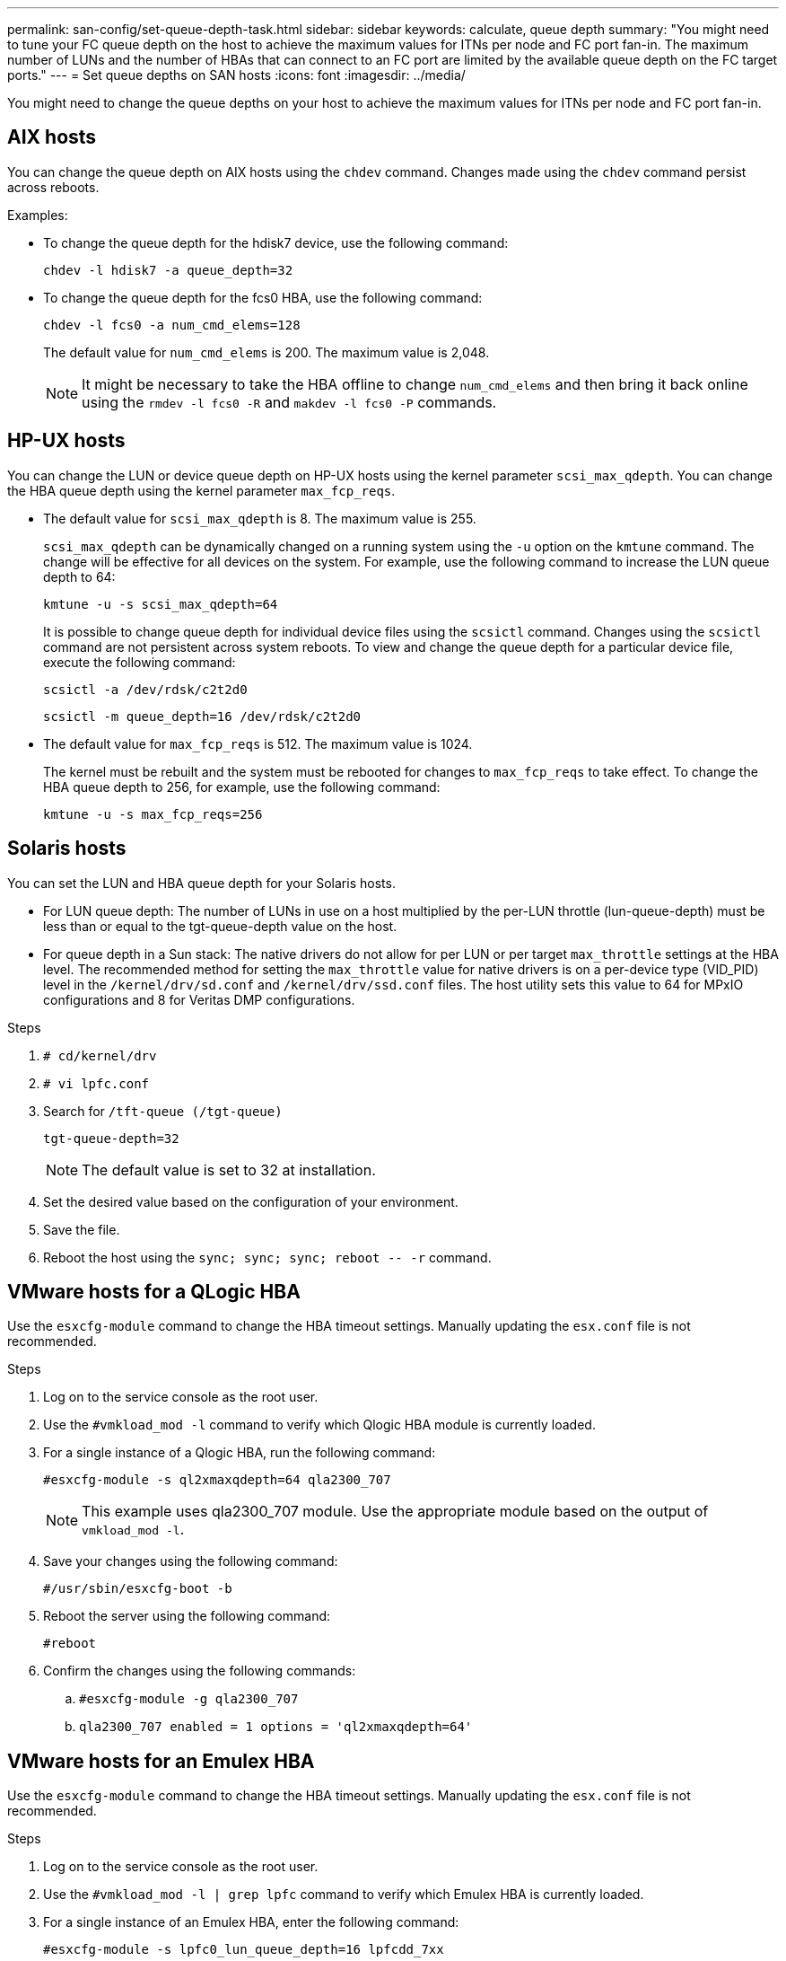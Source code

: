 ---
permalink: san-config/set-queue-depth-task.html
sidebar: sidebar
keywords: calculate, queue depth
summary: "You might need to tune your FC queue depth on the host to achieve the maximum values for ITNs per node and FC port fan-in. The maximum number of LUNs and the number of HBAs that can connect to an FC port are limited by the available queue depth on the FC target ports."
---
= Set queue depths on SAN hosts
:icons: font
:imagesdir: ../media/


[.lead]
You might need to change the queue depths on your host to achieve the maximum values for ITNs per node and FC port fan-in.

== AIX hosts

You can change the queue depth on AIX hosts using the `chdev` command. Changes made using the `chdev` command persist across reboots.

Examples:

* To change the queue depth for the hdisk7 device, use the following command:
+
`chdev -l hdisk7 -a queue_depth=32`

* To change the queue depth for the fcs0 HBA, use the following command:
+
`chdev -l fcs0 -a num_cmd_elems=128`
+
The default value for `num_cmd_elems` is 200. The maximum value is 2,048.
+
[NOTE]
====
It might be necessary to take the HBA offline to change `num_cmd_elems` and then bring it back online using the `rmdev -l fcs0 -R` and `makdev -l fcs0 -P` commands.
====

== HP-UX hosts

You can change the LUN or device queue depth on HP-UX hosts using the kernel parameter `scsi_max_qdepth`. You can change the HBA queue depth using the kernel parameter `max_fcp_reqs`.

* The default value for `scsi_max_qdepth` is 8. The maximum value is 255.
+
`scsi_max_qdepth` can be dynamically changed on a running system using the `-u` option on the `kmtune` command. The change will be effective for all devices on the system. For example, use the following command to increase the LUN queue depth to 64:
+
`kmtune -u -s scsi_max_qdepth=64`
+
It is possible to change queue depth for individual device files using the `scsictl` command. Changes using the `scsictl` command are not persistent across system reboots. To view and change the queue depth for a particular device file, execute the following command:
+
`scsictl -a /dev/rdsk/c2t2d0`
+
`scsictl -m queue_depth=16 /dev/rdsk/c2t2d0`

* The default value for `max_fcp_reqs` is 512. The maximum value is 1024.
+
The kernel must be rebuilt and the system must be rebooted for changes to `max_fcp_reqs` to take effect. To change the HBA queue depth to 256, for example, use the following command:
+
`kmtune -u -s max_fcp_reqs=256`

== Solaris hosts

You can set the LUN and HBA queue depth for your Solaris hosts.

* For LUN queue depth: The number of LUNs in use on a host multiplied by the per-LUN throttle (lun-queue-depth) must be less than or equal to the tgt-queue-depth value on the host.
* For queue depth in a Sun stack: The native drivers do not allow for per LUN or per target `max_throttle` settings at the HBA level. The recommended method for setting the `max_throttle` value for native drivers is on a per-device type (VID_PID) level in the `/kernel/drv/sd.conf` and `/kernel/drv/ssd.conf` files. The host utility sets this value to 64 for MPxIO configurations and 8 for Veritas DMP configurations.

.Steps

. `# cd/kernel/drv`
. `# vi lpfc.conf`
. Search for `/tft-queue (/tgt-queue)`
+
`tgt-queue-depth=32`
+
[NOTE]
====
The default value is set to 32 at installation.
====
. Set the desired value based on the configuration of your environment.
. Save the file.
. Reboot the host using the `+sync; sync; sync; reboot -- -r+` command.

== VMware hosts for a QLogic HBA

Use the `esxcfg-module` command to change the HBA timeout settings. Manually updating the `esx.conf` file is not recommended.

.Steps

. Log on to the service console as the root user.
. Use the `#vmkload_mod -l` command to verify which Qlogic HBA module is currently loaded.
. For a single instance of a Qlogic HBA, run the following command:
+
`#esxcfg-module -s ql2xmaxqdepth=64 qla2300_707`
+
[NOTE]
====
This example uses qla2300_707 module. Use the appropriate module based on the output of `vmkload_mod -l`.
====

. Save your changes using the following command:
+
`#/usr/sbin/esxcfg-boot -b`
. Reboot the server using the following command:
+
`#reboot`
. Confirm the changes using the following commands:
 .. `#esxcfg-module -g qla2300_707`
 .. `qla2300_707 enabled = 1 options = 'ql2xmaxqdepth=64'`

== VMware hosts for an Emulex HBA

Use the `esxcfg-module` command to change the HBA timeout settings. Manually updating the `esx.conf` file is not recommended.

.Steps

. Log on to the service console as the root user.
. Use the `#vmkload_mod -l | grep lpfc` command to verify which Emulex HBA is currently loaded.
. For a single instance of an Emulex HBA, enter the following command:
+
`#esxcfg-module -s lpfc0_lun_queue_depth=16 lpfcdd_7xx`
+
[NOTE]
====
Depending on the model of the HBA, the module can be either lpfcdd_7xx or lpfcdd_732. The above command uses the lpfcdd_7xx module. You should use the appropriate module based on the outcome of `vmkload_mod -l`.
====
+
Running this command will set the LUN queue depth to 16 for the HBA represented by lpfc0.

. For multiple instances of an Emulex HBA, run the following command:
+
`a esxcfg-module -s "lpfc0_lun_queue_depth=16 lpfc1_lun_queue_depth=16" lpfcdd_7xx`
+
The LUN queue depth for lpfc0 and the LUN queue depth for lpfc1 is set to 16.

. Enter the following command:
+
`#esxcfg-boot -b`
. Reboot using `#reboot`.

== Windows hosts for an Emulex HBA

On Windows hosts, you can use the `LPUTILNT` utility to update the queue depth for Emulex HBAs.

.Steps

. Run the `LPUTILNT` utility located in the `C:\WINNT\system32` directory.
. Select *Drive Parameters* from the menu on the right side.
. Scroll down and double-click *QueueDepth*.
+
[NOTE]
====
If you are setting *QueueDepth* greater than 150, the following Windows Registry value also need to be increased appropriately:

`HKEY_LOCAL_MACHINE\System\CurrentControlSet\Services\lpxnds\Parameters\Device\NumberOfRequests`
====

== Windows hosts for a Qlogic HBA

On Windows hosts, you can use theand the `SANsurfer` HBA manager utility to update the queue depths for Qlogic HBAs.

.Steps

. Run the `SANsurfer` HBA manager utility.
. Click on *HBA port* > *Settings*.
. Click *Advanced HBA port settings* in the list box.
. Update the `Execution Throttle` parameter.

== Linux hosts for Emulex HBA

You can update the queue depths of an Emulex HBA on a Linux host. To make the updates persistent across reboots, you must then create a new RAM disk image and reboot the host.

.Steps

. Identify the queue depth parameters to be modified:
+
`modinfo lpfc|grep queue_depth`
+
The list of queue depth parameters with their description is displayed. Depending on your operating system version, you can modify one or more of the following queue depth parameters:

 ** `lpfc_lun_queue_depth`: Maximum number of FC commands that can be queued to a specific LUN (uint)
 ** `lpfc_hba_queue_depth`: Maximum number of FC commands that can be queued to an lpfc HBA (uint)
 ** `lpfc_tgt_queue_depth`: Maximum number of FC commands that can be queued to a specific target port (uint)
+
The `lpfc_tgt_queue_depth` parameter is applicable only for Red Hat Enterprise Linux 7.x systems, SUSE Linux Enterprise Server 11 SP4 systems and 12.x systems.

. Update the queue depths by adding the queue depth parameters to the `/etc/modprobe.conf` file for a Red Hat Enterprise Linux 5.x system and to the `/etc/modprobe.d/scsi.conf` file for a Red Hat Enterprise Linux 6.x or 7.x system, or a SUSE Linux Enterprise Server 11.x or 12.x system.
+
Depending on your operating system version, you can add one or more of the following commands:

 ** `options lpfc lpfc_hba_queue_depth=new_queue_depth`
 ** `options lpfc lpfc_lun_queue_depth=new_queue_depth`
 ** `options lpfc_tgt_queue_depth=new_queue_depth`

. Create a new RAM disk image, and then reboot the host to make the updates persistent across reboots.
+
For more information, see the link:../system-admin/index.html[System administration] for your version of Linux operating system.

. Verify that the queue depth values are updated for each of the queue depth parameter that you have modified:
+
`cat /sys/class/scsi_host/host_number/lpfc_lun_queue_depth``cat /sys/class/scsi_host/host_number/lpfc_tgt_queue_depth``cat /sys/class/scsi_host/host_number/lpfc_hba_queue_depth`
+
----
root@localhost ~]#cat /sys/class/scsi_host/host5/lpfc_lun_queue_depth
      30
----
+
The current value of the queue depth is displayed.

== Linux hosts for QLogic HBA

You can update the device queue depth of a QLogic driver on a Linux host. To make the updates persistent across reboots, you must then create a new RAM disk image and reboot the host. You can use the QLogic HBA management GUI or command-line interface (CLI) to modify the QLogic HBA queue depth.

This task shows how to use the QLogic HBA CLI to modify the QLogic HBA queue depth

.Steps

. Identify the device queue depth parameter to be modified:
+
`modinfo qla2xxx | grep ql2xmaxqdepth`
+
You can modify only the `ql2xmaxqdepth` queue depth parameter, which denotes the maximum queue depth that can be set for each LUN. The default value is 64 for RHEL 7.5 and later. The default value is 32 for RHEL 7.4 and earlier.
+
----
root@localhost ~]# modinfo qla2xxx|grep ql2xmaxqdepth
parm:       ql2xmaxqdepth:Maximum queue depth to set for each LUN. Default is 64. (int)
----

. Update the device queue depth value:
 ** If you want to make the modifications persistent, perform the following steps:
  ... Update the queue depths by adding the queue depth parameter to the `/etc/modprobe.conf` file for a Red Hat Enterprise Linux 5.x system and to the `/etc/modprobe.d/scsi.conf` file for a Red Hat Enterprise Linux 6.x or 7.x system, or a SUSE Linux Enterprise Server 11.x or 12.x system: `options qla2xxx ql2xmaxqdepth=new_queue_depth`
  ... Create a new RAM disk image, and then reboot the host to make the updates persistent across reboots.
+
For more information, see the link:../system-admin/index.html[System administration] for your version of Linux operating system.
** If you want to modify the parameter only for the current session, run the following command:
+
`echo new_queue_depth > /sys/module/qla2xxx/parameters/ql2xmaxqdepth`
+
In the following example, the queue depth is set to 128.
+
----
echo 128 > /sys/module/qla2xxx/parameters/ql2xmaxqdepth
----
. Verify that the queue depth values are updated:
+
`cat /sys/module/qla2xxx/parameters/ql2xmaxqdepth`
+
The current value of the queue depth is displayed.

. Modify the QLogic HBA queue depth by updating the firmware parameter `Execution Throttle` from the QLogic HBA BIOS.
 .. Log in to the QLogic HBA management CLI:
+
`/opt/QLogic_Corporation/QConvergeConsoleCLI/qaucli`
 .. From the main menu, select the `Adapter Configuration` option.
+
----
[root@localhost ~]# /opt/QLogic_Corporation/QConvergeConsoleCLI/qaucli
Using config file: /opt/QLogic_Corporation/QConvergeConsoleCLI/qaucli.cfg
Installation directory: /opt/QLogic_Corporation/QConvergeConsoleCLI
Working dir: /root

QConvergeConsole

        CLI - Version 2.2.0 (Build 15)

    Main Menu

    1:  Adapter Information
    **2:  Adapter Configuration**
    3:  Adapter Updates
    4:  Adapter Diagnostics
    5:  Monitoring
    6:  FabricCache CLI
    7:  Refresh
    8:  Help
    9:  Exit


        Please Enter Selection: 2
----

 .. From the list of adapter configuration parameters, select the `HBA Parameters` option.
+
----
1:  Adapter Alias
    2:  Adapter Port Alias
    **3:  HBA Parameters**
    4:  Persistent Names (udev)
    5:  Boot Devices Configuration
    6:  Virtual Ports (NPIV)
    7:  Target Link Speed (iiDMA)
    8:  Export (Save) Configuration
    9:  Generate Reports
   10:  Personality
   11:  FEC
(p or 0: Previous Menu; m or 98: Main Menu; ex or 99: Quit)
        Please Enter Selection: 3
----

 .. From the list of HBA ports, select the required HBA port.
+
----
Fibre Channel Adapter Configuration

    HBA Model QLE2562 SN: BFD1524C78510
      1: Port   1: WWPN: 21-00-00-24-FF-8D-98-E0 Online
      2: Port   2: WWPN: 21-00-00-24-FF-8D-98-E1 Online
    HBA Model QLE2672 SN: RFE1241G81915
      3: Port   1: WWPN: 21-00-00-0E-1E-09-B7-62 Online
      4: Port   2: WWPN: 21-00-00-0E-1E-09-B7-63 Online


        (p or 0: Previous Menu; m or 98: Main Menu; ex or 99: Quit)
        Please Enter Selection: 1
----
+
The details of the HBA port are displayed.

 .. From the HBA Parameters menu, select the `Display HBA Parameters` option to view the current value of the `Execution Throttle` option.
+
The default value of the `Execution Throttle` option is 65535.
+
----
HBA Parameters Menu

=======================================================
HBA           : 2 Port: 1
SN            : BFD1524C78510
HBA Model     : QLE2562
HBA Desc.     : QLE2562 PCI Express to 8Gb FC Dual Channel
FW Version    : 8.01.02
WWPN          : 21-00-00-24-FF-8D-98-E0
WWNN          : 20-00-00-24-FF-8D-98-E0
Link          : Online
=======================================================

    1:  Display HBA Parameters
    2:  Configure HBA Parameters
    3:  Restore Defaults


        (p or 0: Previous Menu; m or 98: Main Menu; x or 99: Quit)
        Please Enter Selection: 1
--------------------------------------------------------------------------------
HBA Instance 2: QLE2562 Port 1 WWPN 21-00-00-24-FF-8D-98-E0 PortID 03-07-00
Link: Online
--------------------------------------------------------------------------------
Connection Options             : 2 - Loop Preferred, Otherwise Point-to-Point
Data Rate                      : Auto
Frame Size                     : 2048
Hard Loop ID                   : 0
Loop Reset Delay (seconds)     : 5
Enable Host HBA BIOS           : Enabled
Enable Hard Loop ID            : Disabled
Enable FC Tape Support         : Enabled
Operation Mode                 : 0 - Interrupt for every I/O completion
Interrupt Delay Timer (100us)  : 0
**Execution Throttle             : 65535**
Login Retry Count              : 8
Port Down Retry Count          : 30
Enable LIP Full Login          : Enabled
Link Down Timeout (seconds)    : 30
Enable Target Reset            : Enabled
LUNs Per Target                : 128
Out Of Order Frame Assembly    : Disabled
Enable LR Ext. Credits         : Disabled
Enable Fabric Assigned WWN     : N/A

Press <Enter> to continue:
----

 .. Press *Enter* to continue.
 .. From the HBA Parameters menu, select the `Configure HBA Parameters` option to modify the HBA parameters.
 .. From the Configure Parameters menu, select the `Execute Throttle` option and update the value of this parameter.
+
----
Configure Parameters Menu

=======================================================
HBA           : 2 Port: 1
SN            : BFD1524C78510
HBA Model     : QLE2562
HBA Desc.     : QLE2562 PCI Express to 8Gb FC Dual Channel
FW Version    : 8.01.02
WWPN          : 21-00-00-24-FF-8D-98-E0
WWNN          : 20-00-00-24-FF-8D-98-E0
Link          : Online
=======================================================

    1:  Connection Options
    2:  Data Rate
    3:  Frame Size
    4:  Enable HBA Hard Loop ID
    5:  Hard Loop ID
    6:  Loop Reset Delay (seconds)
    7:  Enable BIOS
    8:  Enable Fibre Channel Tape Support
    9:  Operation Mode
   10:  Interrupt Delay Timer (100 microseconds)
   11:  Execution Throttle
   12:  Login Retry Count
   13:  Port Down Retry Count
   14:  Enable LIP Full Login
   15:  Link Down Timeout (seconds)
   16:  Enable Target Reset
   17:  LUNs per Target
   18:  Enable Receive Out Of Order Frame
   19:  Enable LR Ext. Credits
   20:  Commit Changes
   21:  Abort Changes


        (p or 0: Previous Menu; m or 98: Main Menu; x or 99: Quit)
        Please Enter Selection: 11
Enter Execution Throttle [1-65535] [65535]: 65500
----

 .. Press *Enter* to continue.
 .. From the Configure Parameters menu, select the `Commit Changes` option to save the changes.
 .. Exit the menu.
